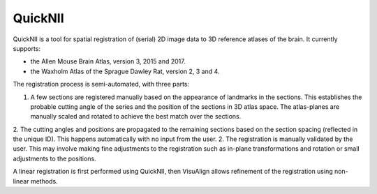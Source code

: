 **QuickNII**
--------------

QuickNII is a tool for spatial registration of (serial) 2D image data to 3D reference atlases of the brain. It currently supports:

* the Allen Mouse Brain Atlas, version 3, 2015 and 2017.
* the Waxholm Atlas of the Sprague Dawley Rat, version 2, 3 and 4. 

The registration process is semi-automated, with three parts:

1. A few sections are registered manually based on the appearance of landmarks in the sections. This establishes the probable cutting angle of the series and the position of the sections in 3D atlas space. The atlas-planes are manually scaled and rotated to achieve the best match over the sections.  
2. The cutting angles and positions are propagated to the remaining sections based on the section spacing (reflected in the unique ID). This happens automatically with no input from the user.
2. The registration is manually validated by the user. This may involve making fine adjustments to the registration such as in-plane transformations and rotation or small adjustments to the positions.



A linear registration is first performed using QuickNII, then VisuAlign allows refinement of the registration using non-linear methods.
